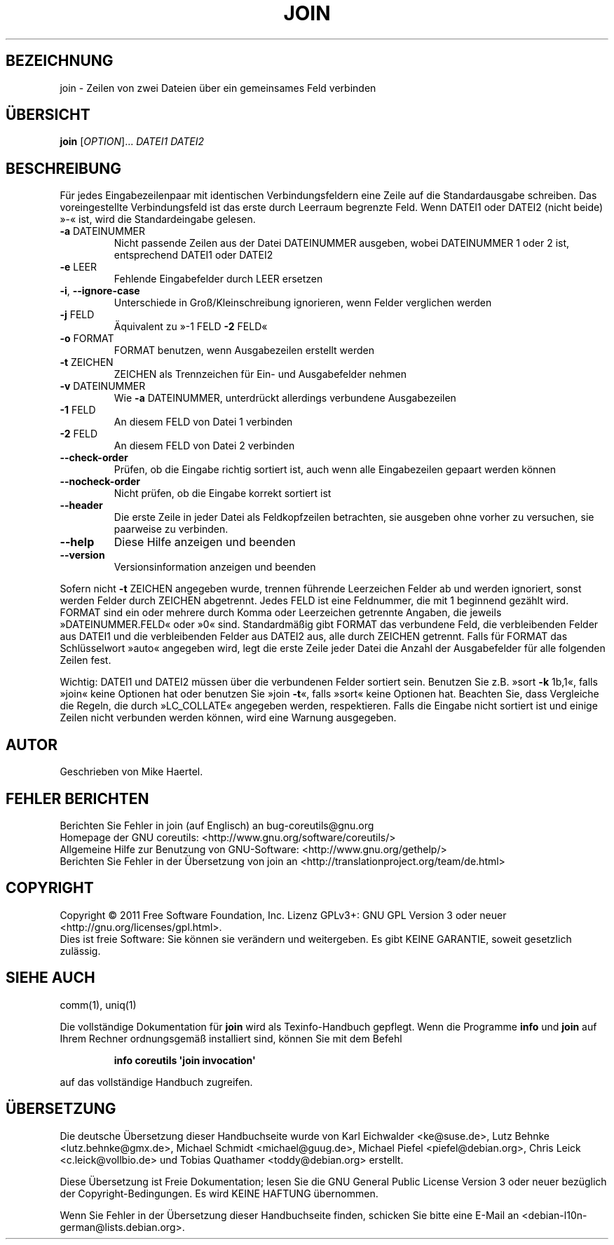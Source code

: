 .\" -*- coding: UTF-8 -*-
.\" DO NOT MODIFY THIS FILE!  It was generated by help2man 1.35.
.\"*******************************************************************
.\"
.\" This file was generated with po4a. Translate the source file.
.\"
.\"*******************************************************************
.TH JOIN 1 "September 2011" "GNU coreutils 8.12.197\-032bb" "Dienstprogramme für Benutzer"
.SH BEZEICHNUNG
join \- Zeilen von zwei Dateien über ein gemeinsames Feld verbinden
.SH ÜBERSICHT
\fBjoin\fP [\fIOPTION\fP]... \fIDATEI1 DATEI2\fP
.SH BESCHREIBUNG
.\" Add any additional description here
.PP
Für jedes Eingabezeilenpaar mit identischen Verbindungsfeldern eine Zeile
auf die Standardausgabe schreiben. Das voreingestellte Verbindungsfeld ist
das erste durch Leerraum begrenzte Feld. Wenn DATEI1 oder DATEI2 (nicht
beide) »\-« ist, wird die Standardeingabe gelesen.
.TP 
\fB\-a\fP DATEINUMMER
Nicht passende Zeilen aus der Datei DATEINUMMER ausgeben, wobei DATEINUMMER
1 oder 2 ist, entsprechend DATEI1 oder DATEI2
.TP 
\fB\-e\fP LEER
Fehlende Eingabefelder durch LEER ersetzen
.TP 
\fB\-i\fP, \fB\-\-ignore\-case\fP
Unterschiede in Groß/Kleinschreibung ignorieren, wenn Felder verglichen
werden
.TP 
\fB\-j\fP FELD
Äquivalent zu »\-1 FELD \fB\-2\fP FELD«
.TP 
\fB\-o\fP FORMAT
FORMAT benutzen, wenn Ausgabezeilen erstellt werden
.TP 
\fB\-t\fP ZEICHEN
ZEICHEN als Trennzeichen für Ein‐ und Ausgabefelder nehmen
.TP 
\fB\-v\fP DATEINUMMER
Wie \fB\-a\fP DATEINUMMER, unterdrückt allerdings verbundene Ausgabezeilen
.TP 
\fB\-1\fP FELD
An diesem FELD von Datei 1 verbinden
.TP 
\fB\-2\fP FELD
An diesem FELD von Datei 2 verbinden
.TP 
\fB\-\-check\-order\fP
Prüfen, ob die Eingabe richtig sortiert ist, auch wenn alle Eingabezeilen
gepaart werden können
.TP 
\fB\-\-nocheck\-order\fP
Nicht prüfen, ob die Eingabe korrekt sortiert ist
.TP 
\fB\-\-header\fP
Die erste Zeile in jeder Datei als Feldkopfzeilen betrachten, sie ausgeben
ohne vorher zu versuchen, sie paarweise zu verbinden.
.TP 
\fB\-\-help\fP
Diese Hilfe anzeigen und beenden
.TP 
\fB\-\-version\fP
Versionsinformation anzeigen und beenden
.PP
Sofern nicht \fB\-t\fP ZEICHEN angegeben wurde, trennen führende Leerzeichen
Felder ab und werden ignoriert, sonst werden Felder durch ZEICHEN
abgetrennt. Jedes FELD ist eine Feldnummer, die mit 1 beginnend gezählt
wird. FORMAT sind ein oder mehrere durch Komma oder Leerzeichen getrennte
Angaben, die jeweils »DATEINUMMER.FELD« oder »0« sind. Standardmäßig gibt
FORMAT das verbundene Feld, die verbleibenden Felder aus DATEI1 und die
verbleibenden Felder aus DATEI2 aus, alle durch ZEICHEN getrennt. Falls für
FORMAT das Schlüsselwort »auto« angegeben wird, legt die erste Zeile jeder
Datei die Anzahl der Ausgabefelder für alle folgenden Zeilen fest.
.PP
Wichtig: DATEI1 und DATEI2 müssen über die verbundenen Felder sortiert
sein. Benutzen Sie z.B. »sort \fB\-k\fP 1b,1«, falls »join« keine Optionen hat
oder benutzen Sie »join \fB\-t\fP«, falls »sort« keine Optionen hat. Beachten
Sie, dass Vergleiche die Regeln, die durch »LC_COLLATE« angegeben werden,
respektieren. Falls die Eingabe nicht sortiert ist und einige Zeilen nicht
verbunden werden können, wird eine Warnung ausgegeben.
.SH AUTOR
Geschrieben von Mike Haertel.
.SH "FEHLER BERICHTEN"
Berichten Sie Fehler in join (auf Englisch) an bug\-coreutils@gnu.org
.br
Homepage der GNU coreutils: <http://www.gnu.org/software/coreutils/>
.br
Allgemeine Hilfe zur Benutzung von GNU\-Software:
<http://www.gnu.org/gethelp/>
.br
Berichten Sie Fehler in der Übersetzung von join an
<http://translationproject.org/team/de.html>
.SH COPYRIGHT
Copyright \(co 2011 Free Software Foundation, Inc. Lizenz GPLv3+: GNU GPL
Version 3 oder neuer <http://gnu.org/licenses/gpl.html>.
.br
Dies ist freie Software: Sie können sie verändern und weitergeben. Es gibt
KEINE GARANTIE, soweit gesetzlich zulässig.
.SH "SIEHE AUCH"
comm(1), uniq(1)
.PP
Die vollständige Dokumentation für \fBjoin\fP wird als Texinfo\-Handbuch
gepflegt. Wenn die Programme \fBinfo\fP und \fBjoin\fP auf Ihrem Rechner
ordnungsgemäß installiert sind, können Sie mit dem Befehl
.IP
\fBinfo coreutils \(aqjoin invocation\(aq\fP
.PP
auf das vollständige Handbuch zugreifen.

.SH ÜBERSETZUNG
Die deutsche Übersetzung dieser Handbuchseite wurde von
Karl Eichwalder <ke@suse.de>,
Lutz Behnke <lutz.behnke@gmx.de>,
Michael Schmidt <michael@guug.de>,
Michael Piefel <piefel@debian.org>,
Chris Leick <c.leick@vollbio.de>
und
Tobias Quathamer <toddy@debian.org>
erstellt.

Diese Übersetzung ist Freie Dokumentation; lesen Sie die
GNU General Public License Version 3 oder neuer bezüglich der
Copyright-Bedingungen. Es wird KEINE HAFTUNG übernommen.

Wenn Sie Fehler in der Übersetzung dieser Handbuchseite finden,
schicken Sie bitte eine E-Mail an <debian-l10n-german@lists.debian.org>.
